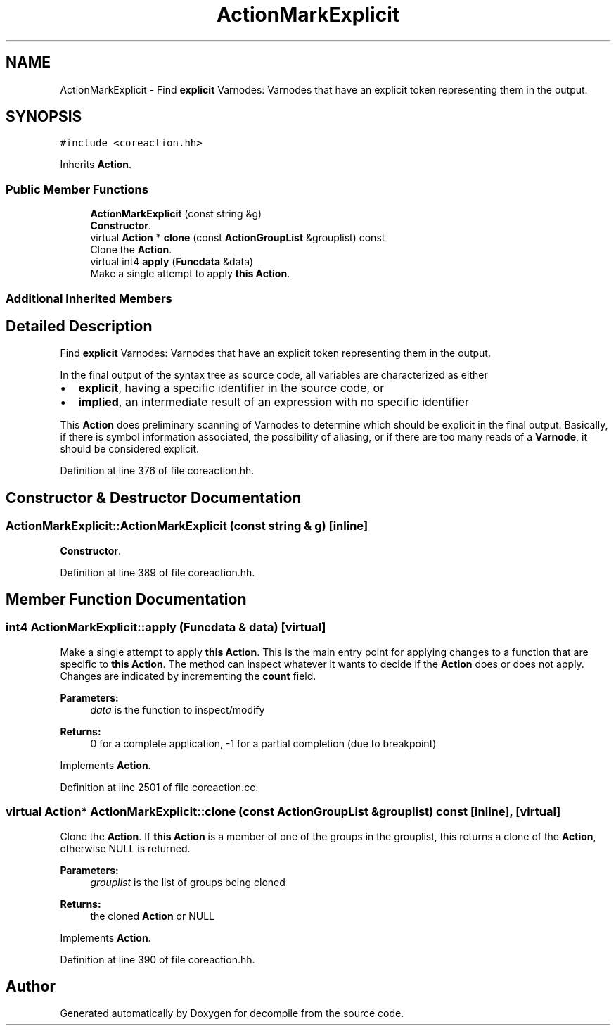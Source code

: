 .TH "ActionMarkExplicit" 3 "Sun Apr 14 2019" "decompile" \" -*- nroff -*-
.ad l
.nh
.SH NAME
ActionMarkExplicit \- Find \fBexplicit\fP Varnodes: Varnodes that have an explicit token representing them in the output\&.  

.SH SYNOPSIS
.br
.PP
.PP
\fC#include <coreaction\&.hh>\fP
.PP
Inherits \fBAction\fP\&.
.SS "Public Member Functions"

.in +1c
.ti -1c
.RI "\fBActionMarkExplicit\fP (const string &g)"
.br
.RI "\fBConstructor\fP\&. "
.ti -1c
.RI "virtual \fBAction\fP * \fBclone\fP (const \fBActionGroupList\fP &grouplist) const"
.br
.RI "Clone the \fBAction\fP\&. "
.ti -1c
.RI "virtual int4 \fBapply\fP (\fBFuncdata\fP &data)"
.br
.RI "Make a single attempt to apply \fBthis\fP \fBAction\fP\&. "
.in -1c
.SS "Additional Inherited Members"
.SH "Detailed Description"
.PP 
Find \fBexplicit\fP Varnodes: Varnodes that have an explicit token representing them in the output\&. 

In the final output of the syntax tree as source code, all variables are characterized as either
.IP "\(bu" 2
\fBexplicit\fP, having a specific identifier in the source code, or
.IP "\(bu" 2
\fBimplied\fP, an intermediate result of an expression with no specific identifier
.PP
.PP
This \fBAction\fP does preliminary scanning of Varnodes to determine which should be explicit in the final output\&. Basically, if there is symbol information associated, the possibility of aliasing, or if there are too many reads of a \fBVarnode\fP, it should be considered explicit\&. 
.PP
Definition at line 376 of file coreaction\&.hh\&.
.SH "Constructor & Destructor Documentation"
.PP 
.SS "ActionMarkExplicit::ActionMarkExplicit (const string & g)\fC [inline]\fP"

.PP
\fBConstructor\fP\&. 
.PP
Definition at line 389 of file coreaction\&.hh\&.
.SH "Member Function Documentation"
.PP 
.SS "int4 ActionMarkExplicit::apply (\fBFuncdata\fP & data)\fC [virtual]\fP"

.PP
Make a single attempt to apply \fBthis\fP \fBAction\fP\&. This is the main entry point for applying changes to a function that are specific to \fBthis\fP \fBAction\fP\&. The method can inspect whatever it wants to decide if the \fBAction\fP does or does not apply\&. Changes are indicated by incrementing the \fBcount\fP field\&. 
.PP
\fBParameters:\fP
.RS 4
\fIdata\fP is the function to inspect/modify 
.RE
.PP
\fBReturns:\fP
.RS 4
0 for a complete application, -1 for a partial completion (due to breakpoint) 
.RE
.PP

.PP
Implements \fBAction\fP\&.
.PP
Definition at line 2501 of file coreaction\&.cc\&.
.SS "virtual \fBAction\fP* ActionMarkExplicit::clone (const \fBActionGroupList\fP & grouplist) const\fC [inline]\fP, \fC [virtual]\fP"

.PP
Clone the \fBAction\fP\&. If \fBthis\fP \fBAction\fP is a member of one of the groups in the grouplist, this returns a clone of the \fBAction\fP, otherwise NULL is returned\&. 
.PP
\fBParameters:\fP
.RS 4
\fIgrouplist\fP is the list of groups being cloned 
.RE
.PP
\fBReturns:\fP
.RS 4
the cloned \fBAction\fP or NULL 
.RE
.PP

.PP
Implements \fBAction\fP\&.
.PP
Definition at line 390 of file coreaction\&.hh\&.

.SH "Author"
.PP 
Generated automatically by Doxygen for decompile from the source code\&.
